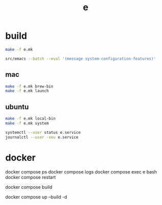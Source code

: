 #+title: e


* build

#+begin_src sh
  make -f e.mk
#+end_src

#+RESULTS:

#+begin_src sh
  src/emacs --batch --eval '(message system-configuration-features)'
#+end_src

** mac

#+begin_src sh
  make -f e.mk brew-bin
  make -f e.mk launch
#+end_src

** ubuntu

#+begin_src sh
  make -f e.mk local-bin
  make -f e.mk system
#+end_src

#+begin_src sh
    systemctl --user status e.service
    journalctl --user -xeu e.service
#+end_src



* docker

    docker compose ps
    docker compose logs
    docker compose exec e bash
    docker compose restart

    docker compose build

    docker compose up --build -d
